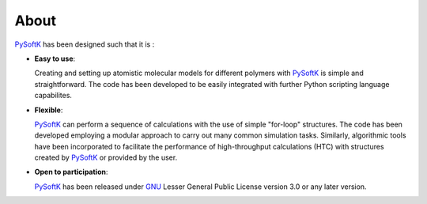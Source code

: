 .. _about:

=====
About
=====

PySoftK_ has been designed such that it is :

- **Easy to use**:

  Creating and setting up atomistic molecular models for different polymers
  with PySoftK_ is simple and straightforward. The code has been developed
  to be easily integrated with further Python scripting language capabilites. 

- **Flexible**:

  PySoftK_ can perform a sequence of calculations with the use of simple
  "for-loop" structures. The code has been developed employing a modular
  approach to carry out many common simulation tasks. Similarly, algorithmic
  tools have been incorporated to facilitate the performance of
  high-throughput calculations (HTC) with structures created by PySoftK_
  or provided by the user.

- **Open to participation**:

  PySoftK_ has been released under GNU_ Lesser General
  Public License version 3.0 or any later version. 

.. _PySoftK: https://github.com/alejandrosantanabonilla/pysoftk
.. _GNU: https://www.gnu.org/licenses/gpl-3.0.en.html
